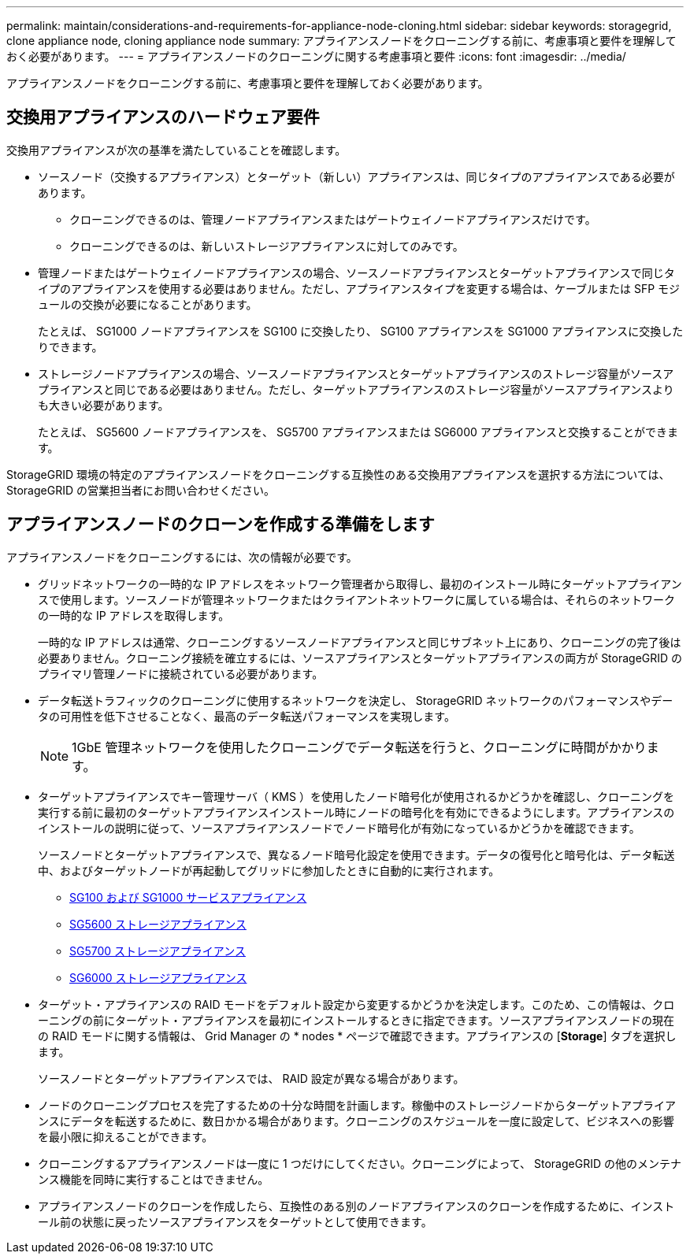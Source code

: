 ---
permalink: maintain/considerations-and-requirements-for-appliance-node-cloning.html 
sidebar: sidebar 
keywords: storagegrid, clone appliance node, cloning appliance node 
summary: アプライアンスノードをクローニングする前に、考慮事項と要件を理解しておく必要があります。 
---
= アプライアンスノードのクローニングに関する考慮事項と要件
:icons: font
:imagesdir: ../media/


[role="lead"]
アプライアンスノードをクローニングする前に、考慮事項と要件を理解しておく必要があります。



== 交換用アプライアンスのハードウェア要件

交換用アプライアンスが次の基準を満たしていることを確認します。

* ソースノード（交換するアプライアンス）とターゲット（新しい）アプライアンスは、同じタイプのアプライアンスである必要があります。
+
** クローニングできるのは、管理ノードアプライアンスまたはゲートウェイノードアプライアンスだけです。
** クローニングできるのは、新しいストレージアプライアンスに対してのみです。


* 管理ノードまたはゲートウェイノードアプライアンスの場合、ソースノードアプライアンスとターゲットアプライアンスで同じタイプのアプライアンスを使用する必要はありません。ただし、アプライアンスタイプを変更する場合は、ケーブルまたは SFP モジュールの交換が必要になることがあります。
+
たとえば、 SG1000 ノードアプライアンスを SG100 に交換したり、 SG100 アプライアンスを SG1000 アプライアンスに交換したりできます。

* ストレージノードアプライアンスの場合、ソースノードアプライアンスとターゲットアプライアンスのストレージ容量がソースアプライアンスと同じである必要はありません。ただし、ターゲットアプライアンスのストレージ容量がソースアプライアンスよりも大きい必要があります。
+
たとえば、 SG5600 ノードアプライアンスを、 SG5700 アプライアンスまたは SG6000 アプライアンスと交換することができます。



StorageGRID 環境の特定のアプライアンスノードをクローニングする互換性のある交換用アプライアンスを選択する方法については、 StorageGRID の営業担当者にお問い合わせください。



== アプライアンスノードのクローンを作成する準備をします

アプライアンスノードをクローニングするには、次の情報が必要です。

* グリッドネットワークの一時的な IP アドレスをネットワーク管理者から取得し、最初のインストール時にターゲットアプライアンスで使用します。ソースノードが管理ネットワークまたはクライアントネットワークに属している場合は、それらのネットワークの一時的な IP アドレスを取得します。
+
一時的な IP アドレスは通常、クローニングするソースノードアプライアンスと同じサブネット上にあり、クローニングの完了後は必要ありません。クローニング接続を確立するには、ソースアプライアンスとターゲットアプライアンスの両方が StorageGRID のプライマリ管理ノードに接続されている必要があります。

* データ転送トラフィックのクローニングに使用するネットワークを決定し、 StorageGRID ネットワークのパフォーマンスやデータの可用性を低下させることなく、最高のデータ転送パフォーマンスを実現します。
+

NOTE: 1GbE 管理ネットワークを使用したクローニングでデータ転送を行うと、クローニングに時間がかかります。

* ターゲットアプライアンスでキー管理サーバ（ KMS ）を使用したノード暗号化が使用されるかどうかを確認し、クローニングを実行する前に最初のターゲットアプライアンスインストール時にノードの暗号化を有効にできるようにします。アプライアンスのインストールの説明に従って、ソースアプライアンスノードでノード暗号化が有効になっているかどうかを確認できます。
+
ソースノードとターゲットアプライアンスで、異なるノード暗号化設定を使用できます。データの復号化と暗号化は、データ転送中、およびターゲットノードが再起動してグリッドに参加したときに自動的に実行されます。

+
** xref:../sg100-1000/index.adoc[SG100 および SG1000 サービスアプライアンス]
** xref:../sg5600/index.adoc[SG5600 ストレージアプライアンス]
** xref:../sg5700/index.adoc[SG5700 ストレージアプライアンス]
** xref:../sg6000/index.adoc[SG6000 ストレージアプライアンス]


* ターゲット・アプライアンスの RAID モードをデフォルト設定から変更するかどうかを決定します。このため、この情報は、クローニングの前にターゲット・アプライアンスを最初にインストールするときに指定できます。ソースアプライアンスノードの現在の RAID モードに関する情報は、 Grid Manager の * nodes * ページで確認できます。アプライアンスの [*Storage*] タブを選択します。
+
ソースノードとターゲットアプライアンスでは、 RAID 設定が異なる場合があります。

* ノードのクローニングプロセスを完了するための十分な時間を計画します。稼働中のストレージノードからターゲットアプライアンスにデータを転送するために、数日かかる場合があります。クローニングのスケジュールを一度に設定して、ビジネスへの影響を最小限に抑えることができます。
* クローニングするアプライアンスノードは一度に 1 つだけにしてください。クローニングによって、 StorageGRID の他のメンテナンス機能を同時に実行することはできません。
* アプライアンスノードのクローンを作成したら、互換性のある別のノードアプライアンスのクローンを作成するために、インストール前の状態に戻ったソースアプライアンスをターゲットとして使用できます。

